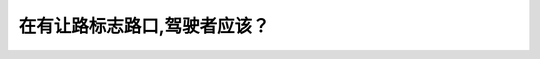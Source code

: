 .. raw:: html

   <div class="question-page">
   <div class="test-name">加拿大BC省驾照笔试题库(小红书200题在线版)|2024版</div>

.. meta::
   :description: 在有让路标志路口,驾驶者应该？
   :keywords: 温哥华驾照笔试,  温哥华驾照,  BC省驾照笔试让路标志, 驾驶规则, 交通安全

.. raw:: html

   <div class="question-card">


在有让路标志路口,驾驶者应该？
==============================

.. raw:: html

   <hr>

.. image:: /../../../images/driver_test/ca/bc/60.png
   :width: 70%
   :alt: Image for the question
   :class: question-image
   :align: center



.. raw:: html

   <div id="q60" class="quiz">
       <div class="option" id="q60-A" onclick="selectOption('q60', 'A', false)">
           A. 将车辆完全停下来
       </div>
       <div class="option" id="q60-B" onclick="selectOption('q60', 'B', false)">
           B. 让路于要横过的车辆
       </div>
       <div class="option" id="q60-C" onclick="selectOption('q60', 'C', true)">
           C. 让路给所有的车辆,包括自行车和行人
       </div>
       <div class="option" id="q60-D" onclick="selectOption('q60', 'D', false)">
           D. 让路于横过马路的行人
       </div>
       <p id="q60-result" class="result"></p>
   </div>

   <hr>

.. dropdown:: ►|explanation|

   让路标志表示驾驶者必须让路给所有的车辆和行人，无论是横过还是沿道路行驶的交通参与者。

.. raw:: html

   <div class="nav-buttons">
       <a href="q59.html" class="button">|prev_question|</a>
       <span class="page-indicator">60 / 200</span>
       <a href="q61.html" class="button">|next_question|</a>
   </div>
   </div>

   </div>
